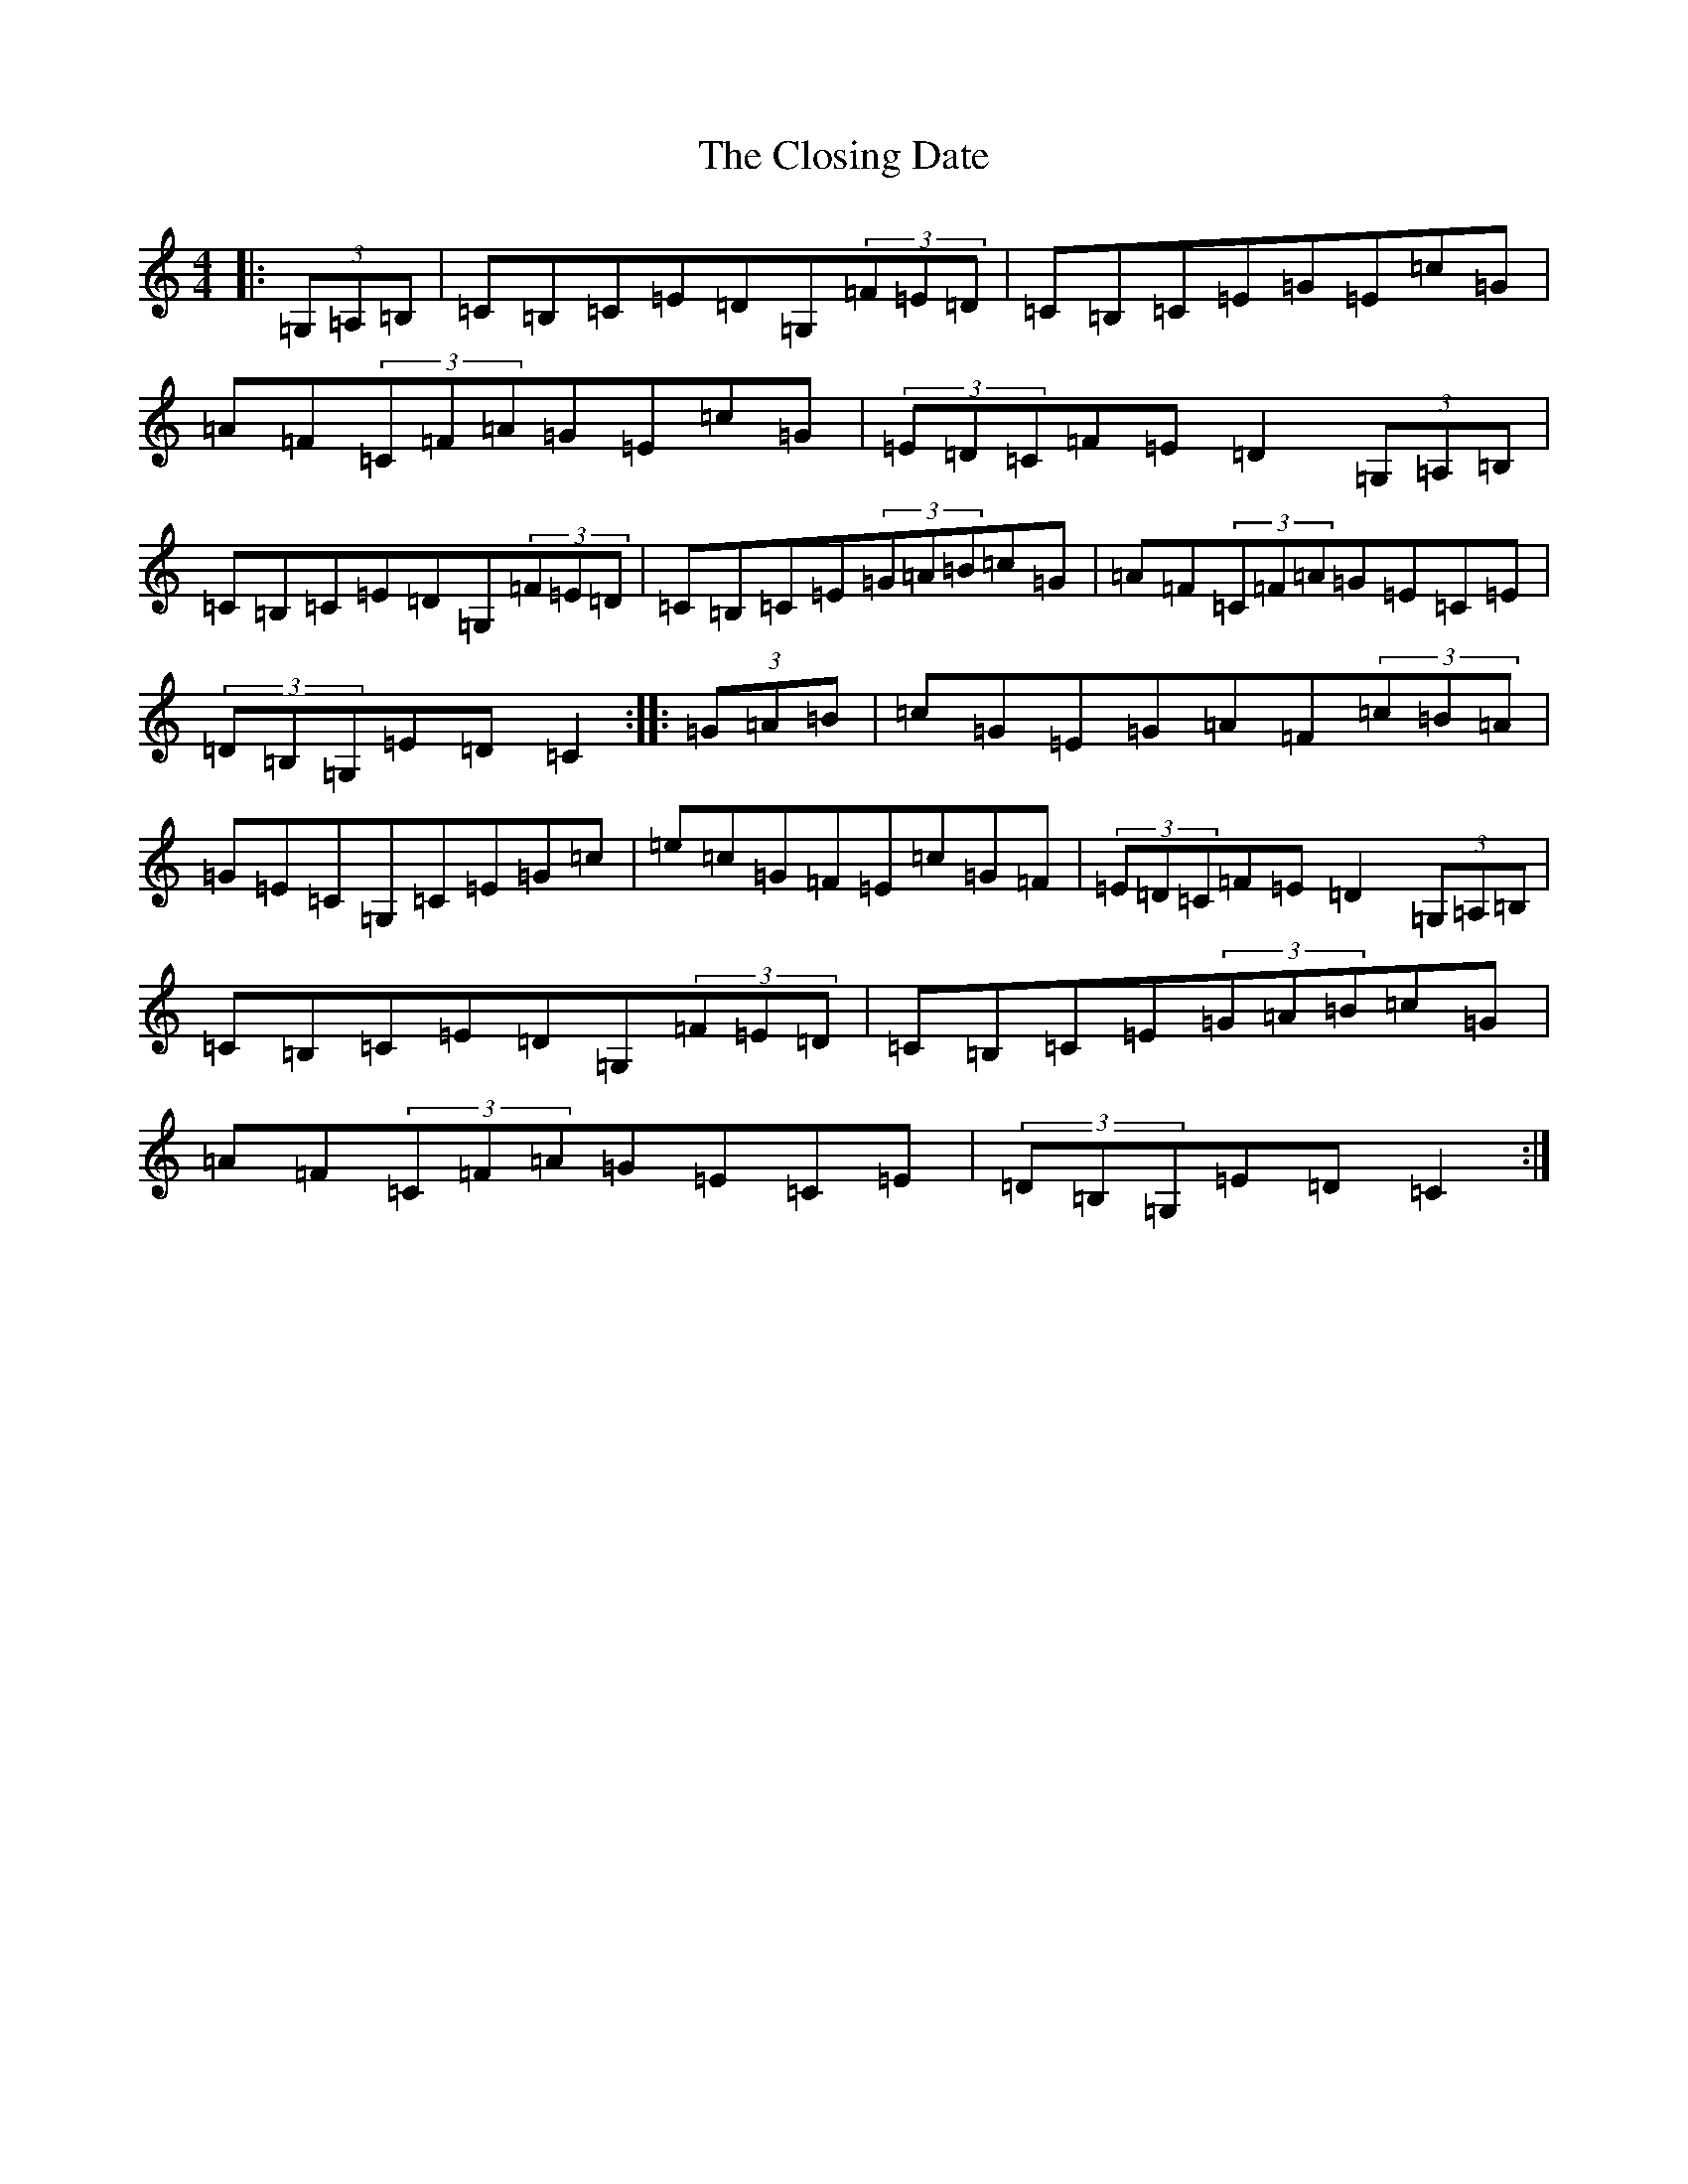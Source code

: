 X: 3837
T: Closing Date, The
S: https://thesession.org/tunes/13614#setting24132
R: reel
M:4/4
L:1/8
K: C Major
|:(3=G,=A,=B,|=C=B,=C=E=D=G,(3=F=E=D|=C=B,=C=E=G=E=c=G|=A=F(3=C=F=A=G=E=c=G|(3=E=D=C=F=E=D2(3=G,=A,=B,|=C=B,=C=E=D=G,(3=F=E=D|=C=B,=C=E(3=G=A=B=c=G|=A=F(3=C=F=A=G=E=C=E|(3=D=B,=G,=E=D=C2:||:(3=G=A=B|=c=G=E=G=A=F(3=c=B=A|=G=E=C=G,=C=E=G=c|=e=c=G=F=E=c=G=F|(3=E=D=C=F=E=D2(3=G,=A,=B,|=C=B,=C=E=D=G,(3=F=E=D|=C=B,=C=E(3=G=A=B=c=G|=A=F(3=C=F=A=G=E=C=E|(3=D=B,=G,=E=D=C2:|